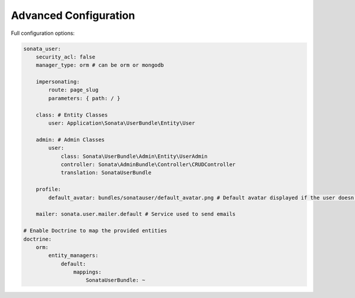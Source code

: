 .. index::
    single: Advanced configuration
    single: Options

Advanced Configuration
======================

Full configuration options:

.. code-block:: yaml

    sonata_user:
        security_acl: false
        manager_type: orm # can be orm or mongodb

        impersonating:
            route: page_slug
            parameters: { path: / }

        class: # Entity Classes
            user: Application\Sonata\UserBundle\Entity\User

        admin: # Admin Classes
            user:
                class: Sonata\UserBundle\Admin\Entity\UserAdmin
                controller: Sonata\AdminBundle\Controller\CRUDController
                translation: SonataUserBundle

        profile:
            default_avatar: bundles/sonatauser/default_avatar.png # Default avatar displayed if the user doesn't have one

        mailer: sonata.user.mailer.default # Service used to send emails

    # Enable Doctrine to map the provided entities
    doctrine:
        orm:
            entity_managers:
                default:
                    mappings:
                        SonataUserBundle: ~
